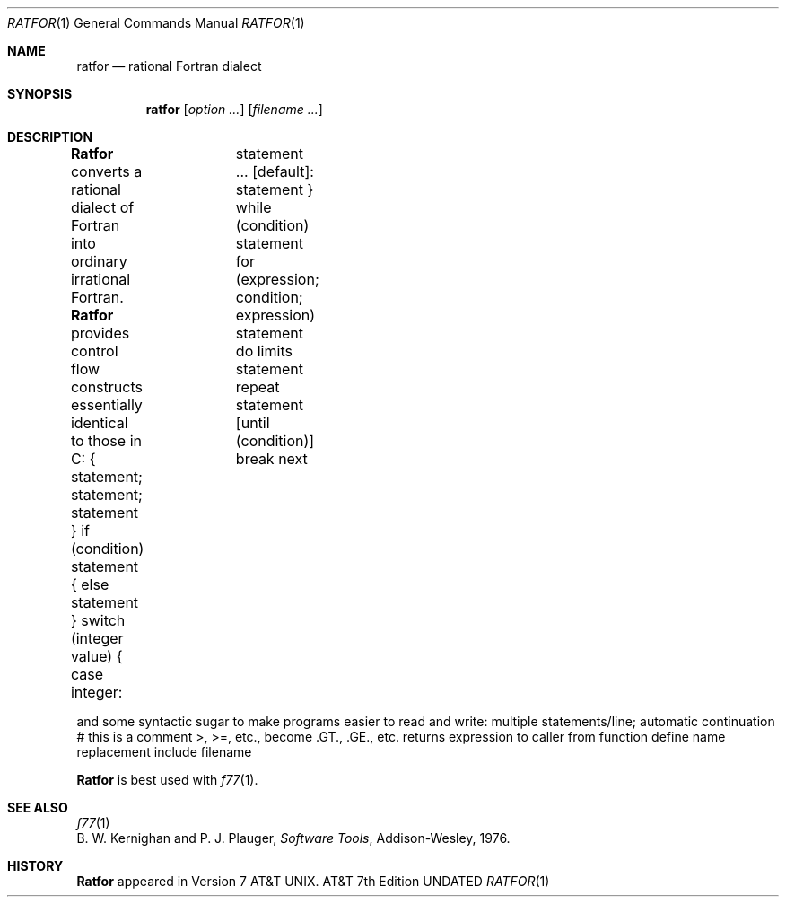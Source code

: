 .\" Copyright (c) 1990 Regents of the University of California.
.\" All rights reserved.  The Berkeley software License Agreement
.\" specifies the terms and conditions for redistribution.
.\"
.\"     @(#)ratfor.1	6.3 (Berkeley) %G%
.\"
.Dd 
.Dt RATFOR 1
.Os ATT 7th
.Sh NAME
.Nm ratfor
.Nd rational Fortran dialect
.Sh SYNOPSIS
.Nm ratfor
.Op Ar option ...
.Op Ar filename ...
.Sh DESCRIPTION
.Nm Ratfor
converts a rational dialect of Fortran into ordinary irrational Fortran.
.Nm Ratfor
provides control flow constructs essentially identical to those in C:
.Tw Fl
.Tp statement grouping:
{ statement; statement; statement }
.Tp decision-making:
.Ds I
if (condition) statement { else statement }
switch (integer value) {
\tcase integer:	statement
\t...
\t[default]: statement
}
.De
.Tp loops:
.Ds L
while (condition) statement
for (expression; condition; expression) statement
do limits statement
repeat statement [until (condition)]
break
next
.De
.Tp
.Pp
and some syntactic sugar to make programs easier to read and write:
.Tw Fl
.Tp free form input:
multiple statements/line; automatic continuation
.Tp comments:
# this is a comment
.Tp translation of relationals:
>, >=, etc., become .GT., .GE., etc.
.Tp return (expression)
returns expression to caller from function
.Tp define:
define name replacement
.Tp include:
include filename
.Tp
.Pp
.Nm Ratfor
is best used with
.Xr f77  1  .
.Sh SEE ALSO
.Xr f77 1
.br
B. W. Kernighan and P. J. Plauger,
.Em Software Tools ,
Addison-Wesley,
1976.
.Sh HISTORY
.Nm Ratfor
appeared in Version 7 AT&T UNIX.

